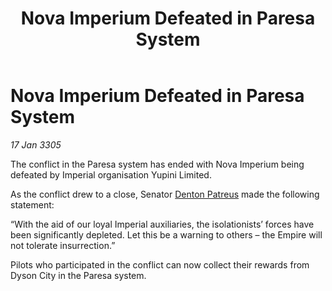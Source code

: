 :PROPERTIES:
:ID:       ebb86c8b-b604-4698-a9fb-021829ff6b5d
:END:
#+title: Nova Imperium Defeated in Paresa System
#+filetags: :Empire:galnet:

* Nova Imperium Defeated in Paresa System

/17 Jan 3305/

The conflict in the Paresa system has ended with Nova Imperium being defeated by Imperial organisation Yupini Limited. 

As the conflict drew to a close, Senator [[id:75daea85-5e9f-4f6f-a102-1a5edea0283c][Denton Patreus]] made the following statement: 

“With the aid of our loyal Imperial auxiliaries, the isolationists’ forces have been significantly depleted. Let this be a warning to others – the Empire will not tolerate insurrection.” 

Pilots who participated in the conflict can now collect their rewards from Dyson City in the Paresa system.
